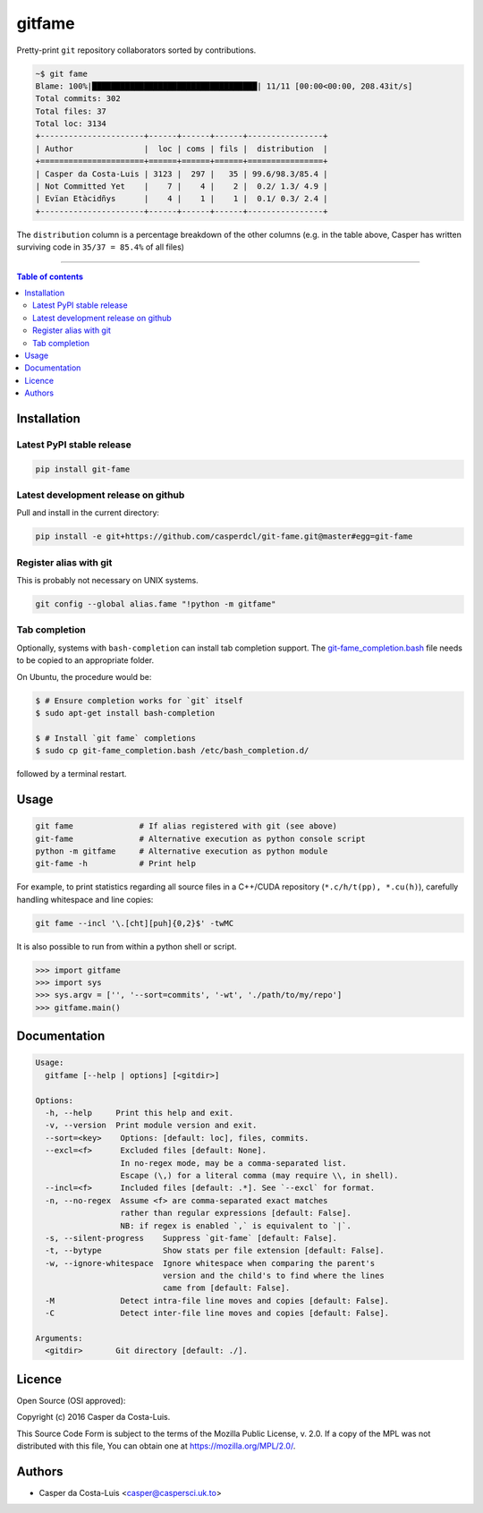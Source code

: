 gitfame
=======

|PyPI-Status| |PyPI-Versions|

|Build-Status| |Coverage-Status| |Branch-Coverage-Status| |Codacy-Grade|

|LICENCE|


Pretty-print ``git`` repository collaborators sorted by contributions.

.. code:: sh

    ~$ git fame
    Blame: 100%|███████████████████████████████████| 11/11 [00:00<00:00, 208.43it/s]
    Total commits: 302
    Total files: 37
    Total loc: 3134
    +----------------------+------+------+------+----------------+
    | Author               |  loc | coms | fils |  distribution  |
    +======================+======+======+======+================+
    | Casper da Costa-Luis | 3123 |  297 |   35 | 99.6/98.3/85.4 |
    | Not Committed Yet    |    7 |    4 |    2 |  0.2/ 1.3/ 4.9 |
    | Evïan Etàcidñys      |    4 |    1 |    1 |  0.1/ 0.3/ 2.4 |
    +----------------------+------+------+------+----------------+

The ``distribution`` column is a percentage breakdown of the other columns
(e.g. in the table above, Casper has written surviving code in
``35/37 = 85.4%`` of all files)

------------------------------------------

.. contents:: Table of contents
   :backlinks: top
   :local:

Installation
------------

Latest PyPI stable release
~~~~~~~~~~~~~~~~~~~~~~~~~~

|PyPI-Status|

.. code:: sh

    pip install git-fame

Latest development release on github
~~~~~~~~~~~~~~~~~~~~~~~~~~~~~~~~~~~~

|GitHub-Status|

Pull and install in the current directory:

.. code:: sh

    pip install -e git+https://github.com/casperdcl/git-fame.git@master#egg=git-fame

Register alias with git
~~~~~~~~~~~~~~~~~~~~~~~

This is probably not necessary on UNIX systems.

.. code:: sh

    git config --global alias.fame "!python -m gitfame"

Tab completion
~~~~~~~~~~~~~~

Optionally, systems with ``bash-completion`` can install tab completion
support. The
`git-fame_completion.bash <https://raw.githubusercontent.com/casperdcl/git-fame/master/git-fame_completion.bash>`__
file needs to be copied to an appropriate folder.

On Ubuntu, the procedure would be:

.. code:: sh

    $ # Ensure completion works for `git` itself
    $ sudo apt-get install bash-completion

    $ # Install `git fame` completions
    $ sudo cp git-fame_completion.bash /etc/bash_completion.d/

followed by a terminal restart.


Usage
-----

.. code:: sh

    git fame              # If alias registered with git (see above)
    git-fame              # Alternative execution as python console script
    python -m gitfame     # Alternative execution as python module
    git-fame -h           # Print help

For example, to print statistics regarding all source files in a C++/CUDA
repository (``*.c/h/t(pp), *.cu(h)``), carefully handling whitespace and line
copies:

.. code:: sh

    git fame --incl '\.[cht][puh]{0,2}$' -twMC

It is also possible to run from within a python shell or script.

.. code:: python

    >>> import gitfame
    >>> import sys
    >>> sys.argv = ['', '--sort=commits', '-wt', './path/to/my/repo']
    >>> gitfame.main()


Documentation
-------------

.. code:: sh

    Usage:
      gitfame [--help | options] [<gitdir>]

    Options:
      -h, --help     Print this help and exit.
      -v, --version  Print module version and exit.
      --sort=<key>    Options: [default: loc], files, commits.
      --excl=<f>      Excluded files [default: None].
                      In no-regex mode, may be a comma-separated list.
                      Escape (\,) for a literal comma (may require \\, in shell).
      --incl=<f>      Included files [default: .*]. See `--excl` for format.
      -n, --no-regex  Assume <f> are comma-separated exact matches
                      rather than regular expressions [default: False].
                      NB: if regex is enabled `,` is equivalent to `|`.
      -s, --silent-progress    Suppress `git-fame` [default: False].
      -t, --bytype             Show stats per file extension [default: False].
      -w, --ignore-whitespace  Ignore whitespace when comparing the parent's
                               version and the child's to find where the lines
                               came from [default: False].
      -M              Detect intra-file line moves and copies [default: False].
      -C              Detect inter-file line moves and copies [default: False].

    Arguments:
      <gitdir>       Git directory [default: ./].


Licence
-------

Open Source (OSI approved): |LICENCE|

Copyright (c) 2016 Casper da Costa-Luis.

This Source Code Form is subject to the terms of the
Mozilla Public License, v. 2.0.
If a copy of the MPL was not distributed with this file, You can obtain one
at `https://mozilla.org/MPL/2.0/ <https://mozilla.org/MPL/2.0/>`__.


Authors
-------

- Casper da Costa-Luis <casper@caspersci.uk.to>

.. |Build-Status| image:: https://travis-ci.org/casperdcl/git-fame.svg?branch=master
   :target: https://travis-ci.org/casperdcl/git-fame
.. |Coverage-Status| image:: https://coveralls.io/repos/casperdcl/git-fame/badge.svg
   :target: https://coveralls.io/r/casperdcl/git-fame
.. |Branch-Coverage-Status| image:: https://codecov.io/github/casperdcl/git-fame/coverage.svg?branch=master
   :target: https://codecov.io/github/casperdcl/git-fame?branch=master
.. |GitHub-Status| image:: https://img.shields.io/github/tag/casperdcl/git-fame.svg?maxAge=2592000
   :target: https://github.com/casperdcl/git-fame/releases
.. |PyPI-Status| image:: https://img.shields.io/pypi/v/git-fame.svg
   :target: https://pypi.python.org/pypi/git-fame
.. |PyPI-Versions| image:: https://img.shields.io/pypi/pyversions/git-fame.svg
   :target: https://pypi.python.org/pypi/git-fame
.. |LICENCE| image:: https://img.shields.io/pypi/l/git-fame.svg
   :target: https://mozilla.org/MPL/2.0/
.. |Codacy-Grade| image:: https://api.codacy.com/project/badge/Grade/bde789ee0e57491eb2bb8609bd4190c3
   :target: https://www.codacy.com/app/casper-dcl/git-fame
